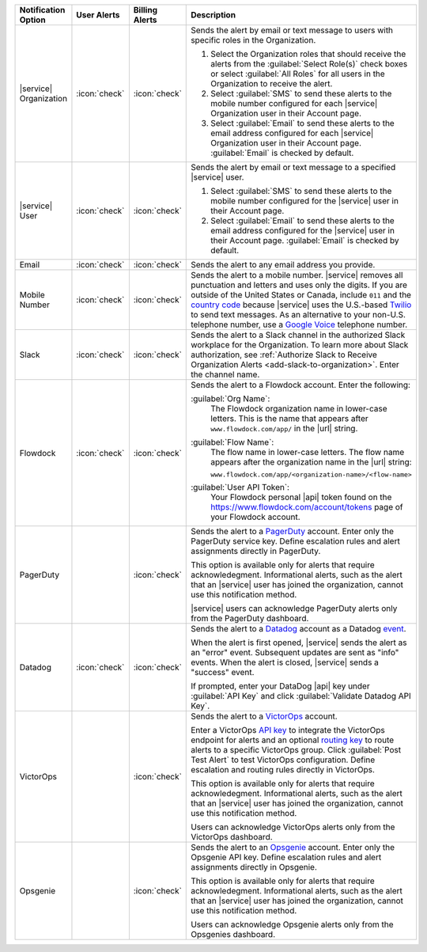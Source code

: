 .. list-table::
   :widths: 15 10 10 65
   :header-rows: 1

   * - Notification Option
     - User Alerts
     - Billing Alerts
     - Description

   * - |service| Organization

     - :icon:`check`

     - :icon:`check`

     - Sends the alert by email or text message to users with
       specific roles in the Organization.

       1. Select the Organization roles that should receive the
          alerts from the :guilabel:`Select Role(s)` check boxes or
          select :guilabel:`All Roles` for all users in the
          Organization to receive the alert.

       2. Select :guilabel:`SMS` to send these alerts to the mobile
          number configured for each |service| Organization user in
          their Account page.

       3. Select :guilabel:`Email` to send these alerts to the email
          address configured for each |service| Organization user in
          their Account page.
          :guilabel:`Email` is checked by default.

   * - |service| User

     - :icon:`check`

     - :icon:`check`

     - Sends the alert by email or text message to a specified
       |service| user.

       1. Select :guilabel:`SMS` to send these alerts to the mobile
          number configured for the |service| user in their
          Account page.

       2. Select :guilabel:`Email` to send these alerts to the email
          address configured for the |service| user in their
          Account page.
          :guilabel:`Email` is checked by default.

   * - Email

     - :icon:`check`

     - :icon:`check`

     - Sends the alert to any email address you provide.

   * - Mobile Number

     - :icon:`check`

     - :icon:`check`

     - Sends the alert to a mobile number. |service| removes all
       punctuation and letters and uses only the digits. If you are
       outside of the United States or Canada, include ``011`` and the
       `country code <https://countrycode.org/>`__  because |service|
       uses the U.S.-based `Twilio <https://www.twilio.com>`_ to send
       text messages. As an alternative to your non-U.S. telephone
       number, use a `Google Voice <https://voice.google.com>`__
       telephone number.

       .. example::

          For New Zealand enter ``01164`` before the phone number. 

   * - Slack

     - :icon:`check`

     - :icon:`check`

     - Sends the alert to a Slack channel in the authorized Slack
       workplace for the Organization. To learn more about Slack
       authorization, see
       :ref:`Authorize Slack to Receive Organization Alerts <add-slack-to-organization>`.
       Enter the channel name.

   * - Flowdock

     - :icon:`check`

     - :icon:`check`

     - Sends the alert to a Flowdock account. Enter the following:

       :guilabel:`Org Name`:
          The Flowdock organization name in lower-case letters. This
          is the name that appears after ``www.flowdock.com/app/`` in
          the |url| string.

       :guilabel:`Flow Name`:
          The flow name in lower-case letters. The flow name appears
          after the organization name in the |url| string:

          ``www.flowdock.com/app/<organization-name>/<flow-name>``

       :guilabel:`User API Token`:
          Your Flowdock personal |api| token found on the 
          `<https://www.flowdock.com/account/tokens>`_ page of your
          Flowdock account.

   * - PagerDuty

     - 

     - :icon:`check`

     - Sends the alert to a 
       `PagerDuty <http://www.pagerduty.com/?utm_source=mongodb&utm_medium=docs&utm_campaign=partner>`_
       account. Enter only the PagerDuty service key. Define
       escalation rules and alert assignments directly in PagerDuty.

       This option is available only for alerts that require
       acknowledegment. Informational alerts, such as the alert that an
       |service| user has joined the organization, cannot use this
       notification method.

       |service| users can acknowledge PagerDuty alerts only from the
       PagerDuty dashboard.

   * - Datadog

     - :icon:`check`

     - :icon:`check`

     - Sends the alert to a `Datadog <https://www.datadoghq.com/alerts/>`_
       account as a Datadog
       `event <https://docs.datadoghq.com/graphing/event_stream/>`_. 

       When the alert is first opened, |service| sends the alert as an
       "error" event. Subsequent updates are sent as "info" events.
       When the alert is closed, |service| sends a "success" event.

       If prompted, enter your DataDog |api| key under 
       :guilabel:`API Key` and click
       :guilabel:`Validate Datadog API Key`.

   * - VictorOps

     - 

     - :icon:`check`

     - Sends the alert to a `VictorOps <https://victorops.com/>`_ 
       account. 
       
       Enter a VictorOps
       `API key <https://help.victorops.com/knowledge-base/rest-endpoint-integration-guide/>`_ 
       to integrate the VictorOps endpoint for alerts and an optional 
       `routing key <https://help.victorops.com/knowledge-base/routing-keys/>`_
       to route alerts to a specific VictorOps group. Click 
       :guilabel:`Post Test Alert` to test VictorOps configuration. 
       Define escalation and routing rules directly in VictorOps.

       This option is available only for alerts that require
       acknowledegment. Informational alerts, such as the alert that an
       |service| user has joined the organization, cannot use this
       notification method.

       Users can acknowledge VictorOps alerts only from the VictorOps 
       dashboard.

   * - Opsgenie

     - 

     - :icon:`check`

     - Sends the alert to an `Opsgenie <https://www.opsgenie.com/>`_
       account. Enter only the Opsgenie API key. Define escalation
       rules and alert assignments directly in Opsgenie.

       This option is available only for alerts that require
       acknowledegment. Informational alerts, such as the alert that an
       |service| user has joined the organization, cannot use this
       notification method.

       Users can acknowledge Opsgenie alerts only from the Opsgenies
       dashboard.
